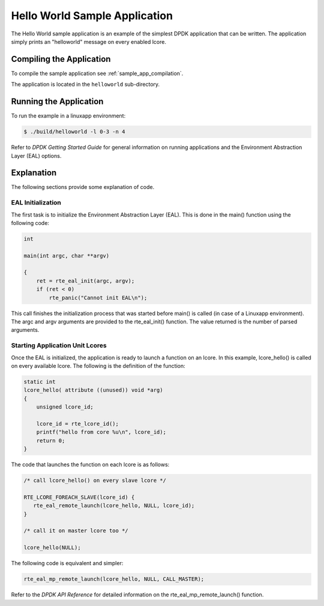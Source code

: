 ..  BSD LICENSE
    Copyright(c) 2010-2014 Intel Corporation. All rights reserved.
    All rights reserved.

    Redistribution and use in source and binary forms, with or without
    modification, are permitted provided that the following conditions
    are met:

    * Redistributions of source code must retain the above copyright
    notice, this list of conditions and the following disclaimer.
    * Redistributions in binary form must reproduce the above copyright
    notice, this list of conditions and the following disclaimer in
    the documentation and/or other materials provided with the
    distribution.
    * Neither the name of Intel Corporation nor the names of its
    contributors may be used to endorse or promote products derived
    from this software without specific prior written permission.

    THIS SOFTWARE IS PROVIDED BY THE COPYRIGHT HOLDERS AND CONTRIBUTORS
    "AS IS" AND ANY EXPRESS OR IMPLIED WARRANTIES, INCLUDING, BUT NOT
    LIMITED TO, THE IMPLIED WARRANTIES OF MERCHANTABILITY AND FITNESS FOR
    A PARTICULAR PURPOSE ARE DISCLAIMED. IN NO EVENT SHALL THE COPYRIGHT
    OWNER OR CONTRIBUTORS BE LIABLE FOR ANY DIRECT, INDIRECT, INCIDENTAL,
    SPECIAL, EXEMPLARY, OR CONSEQUENTIAL DAMAGES (INCLUDING, BUT NOT
    LIMITED TO, PROCUREMENT OF SUBSTITUTE GOODS OR SERVICES; LOSS OF USE,
    DATA, OR PROFITS; OR BUSINESS INTERRUPTION) HOWEVER CAUSED AND ON ANY
    THEORY OF LIABILITY, WHETHER IN CONTRACT, STRICT LIABILITY, OR TORT
    (INCLUDING NEGLIGENCE OR OTHERWISE) ARISING IN ANY WAY OUT OF THE USE
    OF THIS SOFTWARE, EVEN IF ADVISED OF THE POSSIBILITY OF SUCH DAMAGE.

.. _sample_app_hello_world:

Hello World Sample Application
==============================

The Hello World sample application is an example of the simplest DPDK application that can be written.
The application simply prints an "helloworld" message on every enabled lcore.

Compiling the Application
-------------------------

To compile the sample application see :ref:`sample_app_compilation`.

The application is located in the ``helloworld`` sub-directory.

Running the Application
-----------------------

To run the example in a linuxapp environment:

.. code-block:: console

    $ ./build/helloworld -l 0-3 -n 4

Refer to *DPDK Getting Started Guide* for general information on running applications
and the Environment Abstraction Layer (EAL) options.

Explanation
-----------

The following sections provide some explanation of code.

EAL Initialization
~~~~~~~~~~~~~~~~~~

The first task is to initialize the Environment Abstraction Layer (EAL).
This is done in the main() function using the following code:

.. code-block:: c

    int

    main(int argc, char **argv)

    {
        ret = rte_eal_init(argc, argv);
        if (ret < 0)
            rte_panic("Cannot init EAL\n");

This call finishes the initialization process that was started before main() is called (in case of a Linuxapp environment).
The argc and argv arguments are provided to the rte_eal_init() function.
The value returned is the number of parsed arguments.

Starting Application Unit Lcores
~~~~~~~~~~~~~~~~~~~~~~~~~~~~~~~~

Once the EAL is initialized, the application is ready to launch a function on an lcore.
In this example, lcore_hello() is called on every available lcore.
The following is the definition of the function:

.. code-block:: c

    static int
    lcore_hello( attribute ((unused)) void *arg)
    {
        unsigned lcore_id;

        lcore_id = rte_lcore_id();
        printf("hello from core %u\n", lcore_id);
        return 0;
    }

The code that launches the function on each lcore is as follows:

.. code-block:: c

    /* call lcore_hello() on every slave lcore */

    RTE_LCORE_FOREACH_SLAVE(lcore_id) {
       rte_eal_remote_launch(lcore_hello, NULL, lcore_id);
    }

    /* call it on master lcore too */

    lcore_hello(NULL);

The following code is equivalent and simpler:

.. code-block:: c

    rte_eal_mp_remote_launch(lcore_hello, NULL, CALL_MASTER);

Refer to the *DPDK API Reference* for detailed information on the rte_eal_mp_remote_launch() function.

